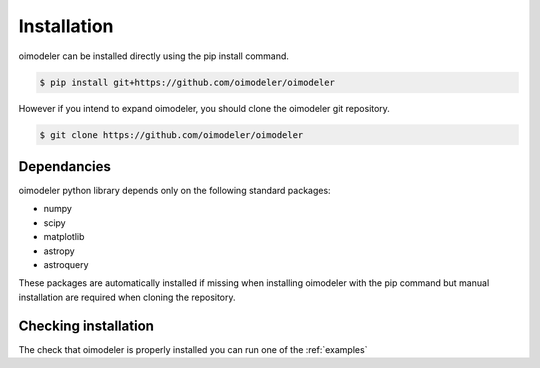 Installation
============


oimodeler can be installed directly using the pip install command.

.. code-block:: console

    $ pip install git+https://github.com/oimodeler/oimodeler



However if you intend to expand oimodeler, you should clone the oimodeler git repository.

.. code-block:: console

    $ git clone https://github.com/oimodeler/oimodeler
    
    
Dependancies
------------


oimodeler python library depends only on the following standard packages:

- numpy
- scipy
- matplotlib
- astropy
- astroquery
    
These packages are automatically installed if missing when installing oimodeler with the pip command but manual installation are required when cloning the repository.


Checking installation
---------------------

The check that oimodeler is properly installed you can run one of the :ref:`examples`